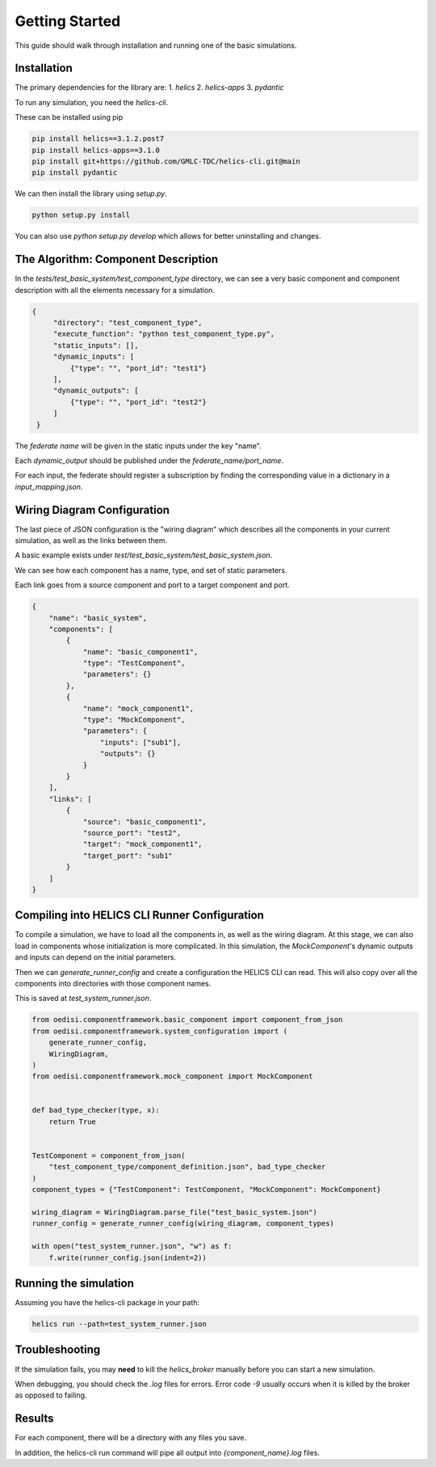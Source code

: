 Getting Started
===============

This guide should walk through installation and running one of the basic
simulations.

Installation
------------

The primary dependencies for the library are:
1. `helics`
2. `helics-apps`
3. `pydantic`

To run any simulation, you need the `helics-cli`.

These can be installed using pip

.. code-block:: bash

    pip install helics==3.1.2.post7
    pip install helics-apps==3.1.0
    pip install git+https://github.com/GMLC-TDC/helics-cli.git@main
    pip install pydantic


We can then install the library using `setup.py`.

.. code-block:: bash

   python setup.py install

You can also use `python setup.py develop` which allows for better uninstalling
and changes.

The Algorithm: Component Description
------------------------------------

In the `tests/test_basic_system/test_component_type` directory, we can see a very basic component and
component description with all the elements necessary for a simulation.

.. code-block:: json

   {
        "directory": "test_component_type",
        "execute_function": "python test_component_type.py",
        "static_inputs": [],
        "dynamic_inputs": [
            {"type": "", "port_id": "test1"}
        ],
        "dynamic_outputs": [
            {"type": "", "port_id": "test2"}
        ]
    }

The *federate name* will be given in the static inputs under the key "name".

Each `dynamic_output` should be published under the `federate_name/port_name`.

For each input, the federate should register a subscription by finding
the corresponding value in a dictionary in a `input_mapping.json`.


Wiring Diagram Configuration
----------------------------

The last piece of JSON configuration is the "wiring diagram" which
describes all the components in your current simulation, as well as
the links between them.

A basic example exists under `test/test_basic_system/test_basic_system.json`.

We can see how each component has a name, type, and set of static parameters.

Each link goes from a source component and port to a target component and port.

.. code-block:: json

    {
        "name": "basic_system",
        "components": [
            {
                "name": "basic_component1",
                "type": "TestComponent",
                "parameters": {}
            },
            {
                "name": "mock_component1",
                "type": "MockComponent",
                "parameters": {
                    "inputs": ["sub1"],
                    "outputs": {}
                }
            }
        ],
        "links": [
            {
                "source": "basic_component1",
                "source_port": "test2",
                "target": "mock_component1",
                "target_port": "sub1"
            }
        ]
    }



Compiling into HELICS CLI Runner Configuration
----------------------------------------------

To compile a simulation, we have to load all the components in,
as well as the wiring diagram. At this stage, we can also
load in components whose initialization is more complicated.
In this simulation, the `MockComponent`'s dynamic outputs and inputs
can depend on the initial parameters.

Then we can `generate_runner_config`
and create a configuration the HELICS CLI can read. This will
also copy over all the components into directories with those component names.

This is saved at `test_system_runner.json`.

.. code-block:: python

    from oedisi.componentframework.basic_component import component_from_json
    from oedisi.componentframework.system_configuration import (
        generate_runner_config,
        WiringDiagram,
    )
    from oedisi.componentframework.mock_component import MockComponent


    def bad_type_checker(type, x):
        return True


    TestComponent = component_from_json(
        "test_component_type/component_definition.json", bad_type_checker
    )
    component_types = {"TestComponent": TestComponent, "MockComponent": MockComponent}

    wiring_diagram = WiringDiagram.parse_file("test_basic_system.json")
    runner_config = generate_runner_config(wiring_diagram, component_types)

    with open("test_system_runner.json", "w") as f:
        f.write(runner_config.json(indent=2))

Running the simulation
----------------------

Assuming you have the helics-cli package in your path:

.. code-block:: bash

   helics run --path=test_system_runner.json

Troubleshooting
---------------

If the simulation fails, you may **need** to kill the `helics_broker` manually before you can start a new simulation.

When debugging, you should check the `.log` files for errors. Error code `-9` usually occurs when it is killed by the broker as opposed to failing.

Results
-------

For each component, there will be a directory with any files you save.

In addition, the helics-cli run command will pipe all output into `{component_name}.log` files.
